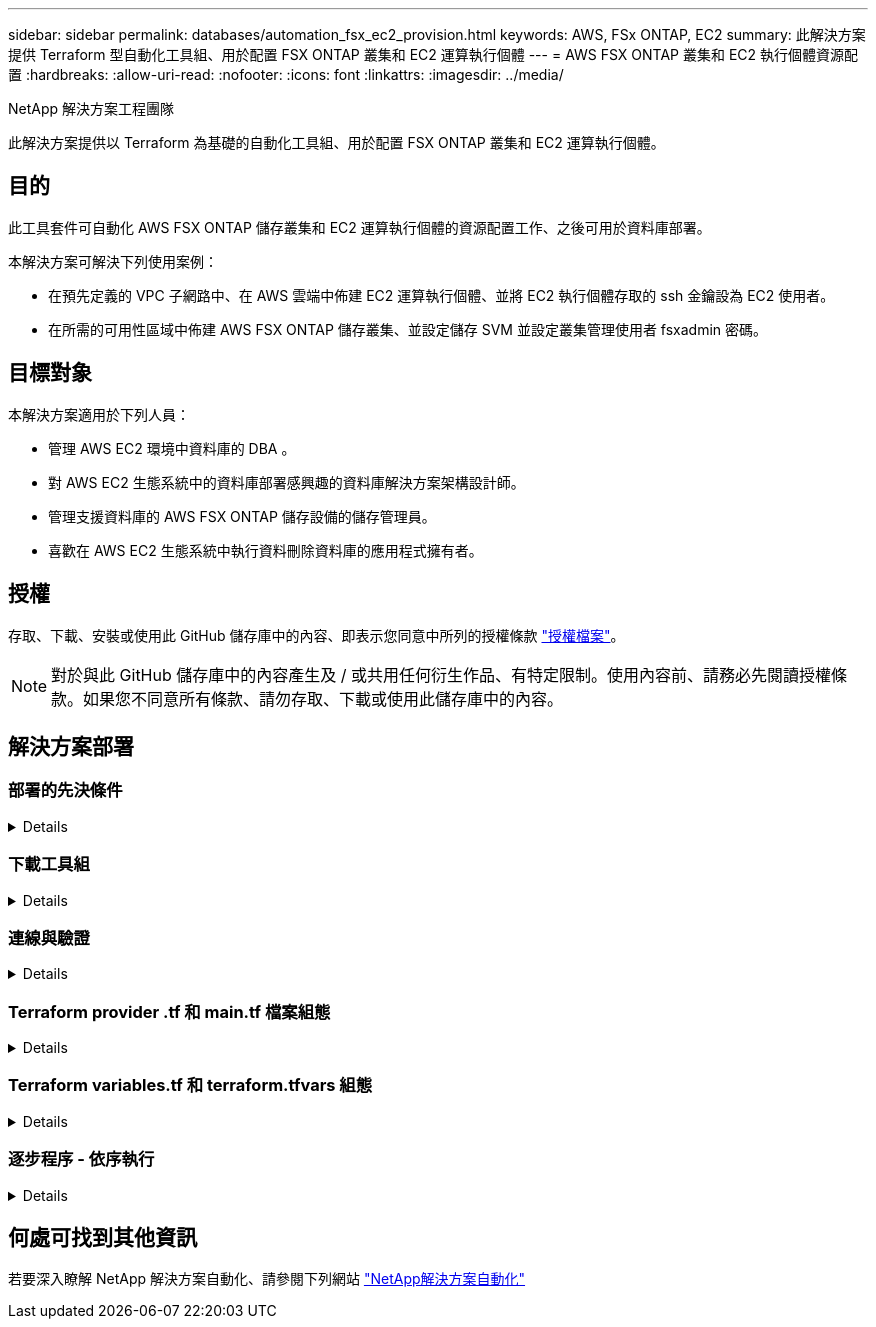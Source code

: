 ---
sidebar: sidebar 
permalink: databases/automation_fsx_ec2_provision.html 
keywords: AWS, FSx ONTAP, EC2 
summary: 此解決方案提供 Terraform 型自動化工具組、用於配置 FSX ONTAP 叢集和 EC2 運算執行個體 
---
= AWS FSX ONTAP 叢集和 EC2 執行個體資源配置
:hardbreaks:
:allow-uri-read: 
:nofooter: 
:icons: font
:linkattrs: 
:imagesdir: ../media/


NetApp 解決方案工程團隊

[role="lead"]
此解決方案提供以 Terraform 為基礎的自動化工具組、用於配置 FSX ONTAP 叢集和 EC2 運算執行個體。



== 目的

此工具套件可自動化 AWS FSX ONTAP 儲存叢集和 EC2 運算執行個體的資源配置工作、之後可用於資料庫部署。

本解決方案可解決下列使用案例：

* 在預先定義的 VPC 子網路中、在 AWS 雲端中佈建 EC2 運算執行個體、並將 EC2 執行個體存取的 ssh 金鑰設為 EC2 使用者。
* 在所需的可用性區域中佈建 AWS FSX ONTAP 儲存叢集、並設定儲存 SVM 並設定叢集管理使用者 fsxadmin 密碼。




== 目標對象

本解決方案適用於下列人員：

* 管理 AWS EC2 環境中資料庫的 DBA 。
* 對 AWS EC2 生態系統中的資料庫部署感興趣的資料庫解決方案架構設計師。
* 管理支援資料庫的 AWS FSX ONTAP 儲存設備的儲存管理員。
* 喜歡在 AWS EC2 生態系統中執行資料刪除資料庫的應用程式擁有者。




== 授權

存取、下載、安裝或使用此 GitHub 儲存庫中的內容、即表示您同意中所列的授權條款 link:https://github.com/NetApp/na_ora_hadr_failover_resync/blob/master/LICENSE.TXT["授權檔案"^]。


NOTE: 對於與此 GitHub 儲存庫中的內容產生及 / 或共用任何衍生作品、有特定限制。使用內容前、請務必先閱讀授權條款。如果您不同意所有條款、請勿存取、下載或使用此儲存庫中的內容。



== 解決方案部署



=== 部署的先決條件

[%collapsible]
====
部署需要下列先決條件。

....
An Organization and AWS account has been setup in AWS public cloud
  An user to run the deployment has been created
  IAM roles has been configured
  IAM roles granted to user to permit provisioning the resources
....
....
VPC and security configuration
  A VPC has been created to host the resources to be provisioned
  A security group has been configured for the VPC
  A ssh key pair has been created for EC2 instance access
....
....
Network configuration
  Subnets has been created for VPC with network segments assigned
  Route tables and network ACL configured
  NAT gateways or internet gateways configured for internet access
....
====


=== 下載工具組

[%collapsible]
====
[source, cli]
----
git clone https://github.com/NetApp/na_aws_fsx_ec2_deploy.git
----
====


=== 連線與驗證

[%collapsible]
====
此工具組應從 AWS 雲端 Shell 執行。AWS 雲端 Shell 是瀏覽器型的 Shell 、可讓您輕鬆安全地管理、探索及與 AWS 資源互動。CloudShell 已使用您的主控台認證預先驗證。一般的開發與作業工具已預先安裝、因此不需要進行本機安裝或組態。

====


=== Terraform provider .tf 和 main.tf 檔案組態

[%collapsible]
====
provider .tf 定義 Terraform 透過 API 呼叫來配置資源的供應商。main.tf 定義要配置的資源的資源和屬性。以下是一些詳細資料：

....
provider.tf:
  terraform {
    required_providers {
      aws = {
        source  = "hashicorp/aws"
        version = "~> 4.54.0"
      }
    }
  }
....
....
main.tf:
  resource "aws_instance" "ora_01" {
    ami                           = var.ami
    instance_type                 = var.instance_type
    subnet_id                     = var.subnet_id
    key_name                      = var.ssh_key_name
    root_block_device {
      volume_type                 = "gp3"
      volume_size                 = var.root_volume_size
    }
    tags = {
      Name                        = var.ec2_tag
    }
  }
  ....
....
====


=== Terraform variables.tf 和 terraform.tfvars 組態

[%collapsible]
====
variables.tf 會宣告將用於 main.tf 的變數。terraform.tfvars 包含變數的實際值。以下是一些範例：

....
variables.tf:
  ### EC2 instance variables ###
....
....
variable "ami" {
  type        = string
  description = "EC2 AMI image to be deployed"
}
....
....
variable "instance_type" {
  type        = string
  description = "EC2 instance type"
}
....
....
....
terraform.tfvars:
  # EC2 instance variables
....
....
ami                     = "ami-06640050dc3f556bb" //RedHat 8.6  AMI
instance_type           = "t2.micro"
ec2_tag                 = "ora_01"
subnet_id               = "subnet-04f5fe7073ff514fb"
ssh_key_name            = "sufi_new"
root_volume_size        = 30
....
....
====


=== 逐步程序 - 依序執行

[%collapsible]
====
. 在 AWS 雲端 Shell 中安裝 Terraform 。
+
[source, cli]
----
git clone https://github.com/tfutils/tfenv.git ~/.tfenv
----
+
[source, cli]
----
mkdir ~/bin
----
+
[source, cli]
----
ln -s ~/.tfenv/bin/* ~/bin/
----
+
[source, cli]
----
tfenv install
----
+
[source, cli]
----
tfenv use 1.3.9
----
. 請從 NetApp GitHub 公用網站下載此工具套件
+
[source, cli]
----
git clone https://github.com/NetApp-Automation/na_aws_fsx_ec2_deploy.git
----
. 執行初始化以初始化 terraform
+
[source, cli]
----
terraform init
----
. 輸出執行計畫
+
[source, cli]
----
terraform plan -out=main.plan
----
. 套用執行計畫
+
[source, cli]
----
terraform apply "main.plan"
----
. 執行銷毀以移除完成後的資源
+
[source, cli]
----
terraform destroy
----


====


== 何處可找到其他資訊

若要深入瞭解 NetApp 解決方案自動化、請參閱下列網站 link:../automation/automation_introduction.html["NetApp解決方案自動化"^]
